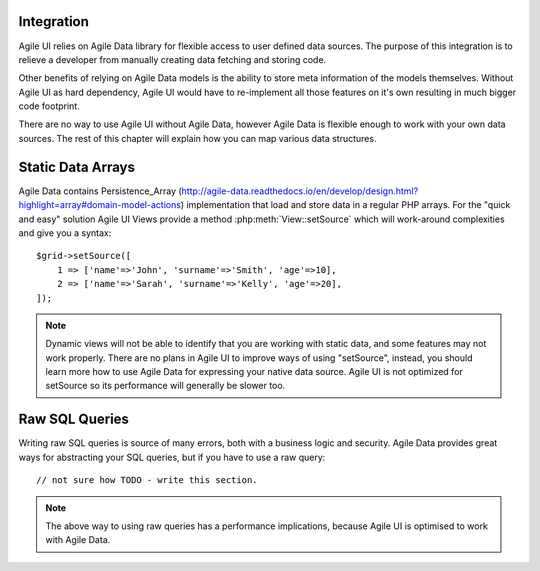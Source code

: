 

.. _data:

Integration
-----------

Agile UI relies on Agile Data library for flexible access to user defined data sources. The purpose of this integration
is to relieve a developer from manually creating data fetching and storing code.

Other benefits of relying on Agile Data models is the ability to store meta information of the models themselves. Without
Agile UI as hard dependency, Agile UI would have to re-implement all those features on it's own resulting in much
bigger code footprint.

There are no way to use Agile UI without Agile Data, however Agile Data is flexible enough to work with your own
data sources. The rest of this chapter will explain how you can map various data structures.

Static Data Arrays
------------------

Agile Data contains Persistence_Array (http://agile-data.readthedocs.io/en/develop/design.html?highlight=array#domain-model-actions)
implementation that load and store data in a regular PHP arrays. For the "quick and easy" solution Agile UI Views provide a
method :php:meth:`View::setSource` which will work-around complexities and give you a syntax::

    $grid->setSource([
        1 => ['name'=>'John', 'surname'=>'Smith', 'age'=>10],
        2 => ['name'=>'Sarah', 'surname'=>'Kelly', 'age'=>20],
    ]);

.. note:: 
    Dynamic views will not be able to identify that you are working with static data, and some features may not work properly.
    There are no plans in Agile UI to improve ways of using "setSource", instead, you should learn more how to use Agile Data
    for expressing your native data source. Agile UI is not optimized for setSource so its performance will generally be
    slower too.

Raw SQL Queries
---------------

Writing raw SQL queries is source of many errors, both with a business logic and security. Agile Data provides great ways
for abstracting your SQL queries, but if you have to use a raw query::

    // not sure how TODO - write this section.

.. note::
    The above way to using raw queries has a performance implications, because Agile UI is optimised to work with Agile
    Data.

